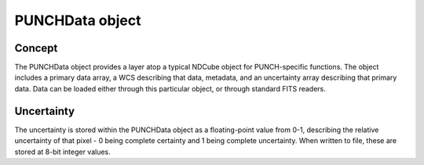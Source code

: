 PUNCHData object
=============

Concept
---------
The PUNCHData object provides a layer atop a typical NDCube object for PUNCH-specific functions. The object includes a primary data array, a WCS describing that data, metadata, and an uncertainty array describing that primary data. Data can be loaded either through this particular object, or through standard FITS readers.

Uncertainty
-------------
The uncertainty is stored within the PUNCHData object as a floating-point value from 0-1, describing the relative uncertainty of that pixel - 0 being complete certainty and 1 being complete uncertainty. When written to file, these are stored at 8-bit integer values.
